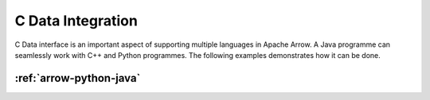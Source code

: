 .. _c-data-java:

==================
C Data Integration
==================

C Data interface is an important aspect of supporting multiple languages in Apache Arrow. 
A Java programme can seamlessly work with C++ and Python programmes. The following examples
demonstrates how it can be done.

:ref:`arrow-python-java`
------------------------
